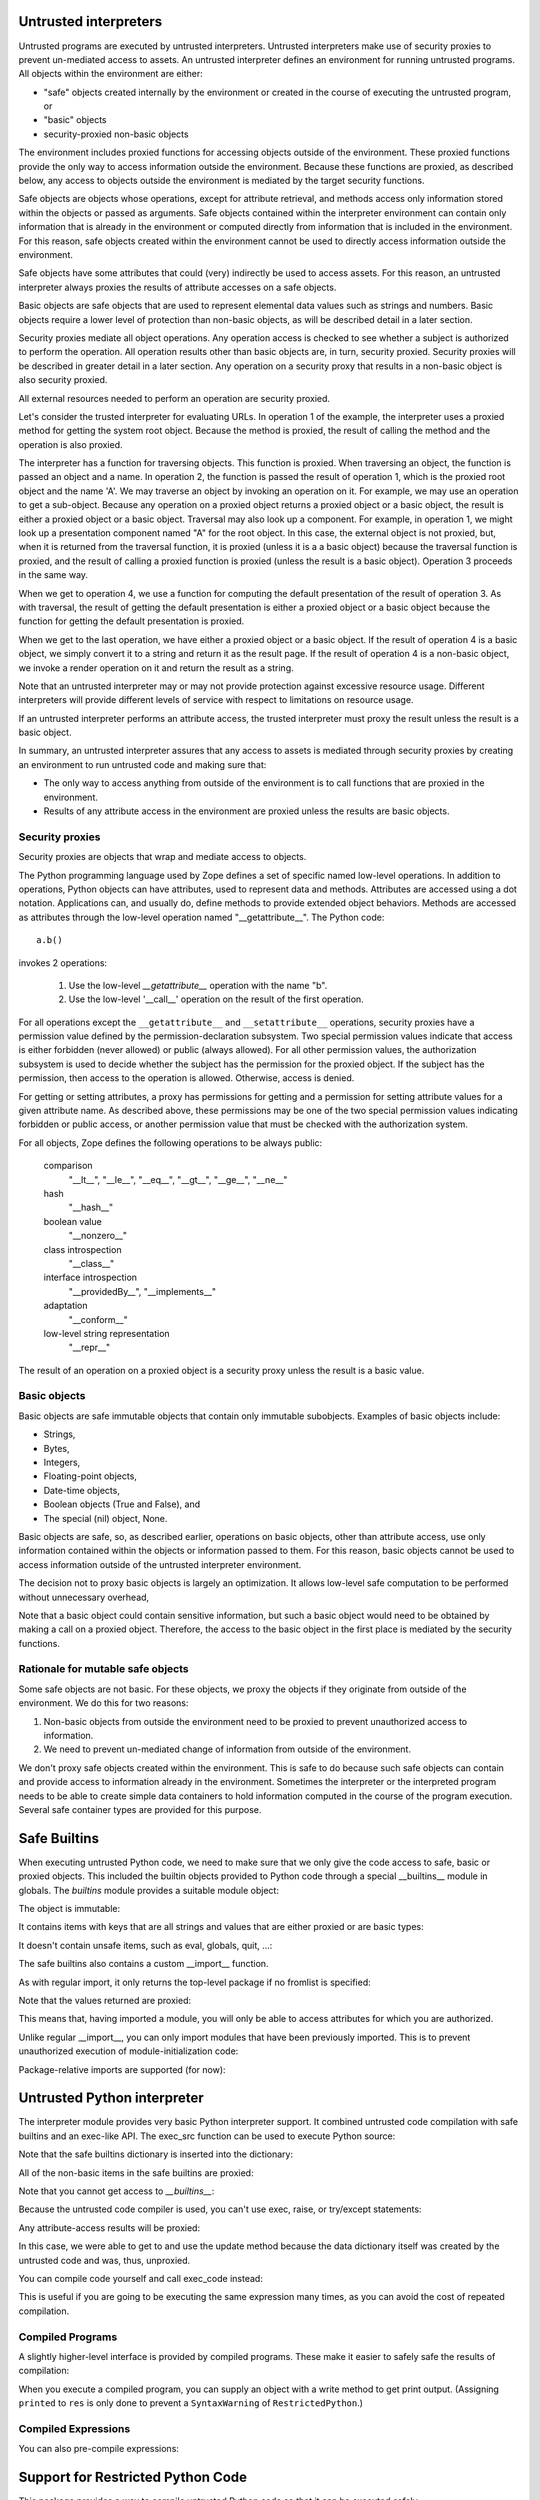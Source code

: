 Untrusted interpreters
======================

Untrusted programs are executed by untrusted interpreters.  Untrusted
interpreters make use of security proxies to prevent un-mediated
access to assets.  An untrusted interpreter defines an environment for
running untrusted programs. All objects within the environment are
either:

- "safe" objects created internally by the environment or created in
  the course of executing the untrusted program, or

- "basic" objects

- security-proxied non-basic objects

The environment includes proxied functions for accessing objects
outside of the environment.  These proxied functions provide the only
way to access information outside the environment.  Because these
functions are proxied, as described below, any access to objects
outside the environment is mediated by the target security functions.

Safe objects are objects whose operations, except for attribute
retrieval, and methods access only information stored within the
objects or passed as arguments.  Safe objects contained within the
interpreter environment can contain only information that is already
in the environment or computed directly from information that is
included in the environment. For this reason, safe objects created
within the environment cannot be used to directly access information
outside the environment.

Safe objects have some attributes that could (very) indirectly be used
to access assets. For this reason, an untrusted interpreter always
proxies the results of attribute accesses on a safe objects.

Basic objects are safe objects that are used to represent elemental
data values such as strings and numbers.  Basic objects require a
lower level of protection than non-basic objects, as will be described
detail in a later section.

Security proxies mediate all object operations.  Any operation
access is checked to see whether a subject is authorized to perform
the operation.  All operation results other than basic objects are, in
turn, security proxied.  Security proxies will be described in greater
detail in a later section.  Any operation on a security proxy that
results in a non-basic object is also security proxied.

All external resources needed to perform an operation are security
proxied.

Let's consider the trusted interpreter for evaluating URLs.  In
operation 1 of the example, the interpreter uses a proxied method for
getting the system root object.  Because the method is proxied, the
result of calling the method and the operation is also proxied.

The interpreter has a function for traversing objects.  This function
is proxied.  When traversing an object, the function is passed an
object and a name.  In operation 2, the function is passed the result
of operation 1, which is the proxied root object and the name 'A'.  We
may traverse an object by invoking an operation on it.  For example,
we may use an operation to get a sub-object. Because any operation on a
proxied object returns a proxied object or a basic object, the result
is either a proxied object or a basic object.  Traversal may also look
up a component.  For example, in operation 1, we might look up a
presentation component named "A" for the root object.  In this case,
the external object is not proxied, but, when it is returned from the
traversal function, it is proxied (unless it is a a basic object)
because the traversal function is proxied, and the result of calling a
proxied function is proxied (unless the result is a basic object).
Operation 3 proceeds in the same way.

When we get to operation 4, we use a function for computing the
default presentation of the result of operation 3. As with traversal,
the result of getting the default presentation is either a proxied
object or a basic object because the function for getting the default
presentation is proxied.

When we get to the last operation, we have either a proxied object or a
basic object.  If the result of operation 4 is a basic object, we
simply convert it to a string and return it as the result page.  If
the result of operation 4 is a non-basic object, we invoke a render
operation on it and return the result as a string.

Note that an untrusted interpreter may or may not provide protection
against excessive resource usage.  Different interpreters will provide
different levels of service with respect to limitations on resource
usage.

If an untrusted interpreter performs an attribute access, the trusted
interpreter must proxy the result unless the result is a basic object.

In summary, an untrusted interpreter assures that any access to assets
is mediated through security proxies by creating an environment to run
untrusted code and making sure that:

- The only way to access anything from outside of the environment is
  to call functions that are proxied in the environment.

- Results of any attribute access in the environment are proxied
  unless the results are basic objects.

Security proxies
----------------

Security proxies are objects that wrap and mediate access to objects.

The Python programming language used by Zope defines a set of specific
named low-level operations.  In addition to operations, Python objects
can have attributes, used to represent data and methods.  Attributes
are accessed using a dot notation. Applications can, and usually do,
define methods to provide extended object behaviors.  Methods are
accessed as attributes through the low-level operation named
"__getattribute__".  The Python code::

   a.b()

invokes 2 operations:

  1. Use the low-level `__getattribute__` operation with the name "b".

  2. Use the low-level '__call__' operation on the result of the first
     operation.

For all operations except the ``__getattribute__`` and
``__setattribute__`` operations, security proxies have a permission
value defined by the permission-declaration subsystem.  Two special
permission values indicate that access is either forbidden (never
allowed) or public (always allowed).  For all other permission values,
the authorization subsystem is used to decide whether the subject has
the permission for the proxied object.  If the subject has the
permission, then access to the operation is allowed. Otherwise, access
is denied.

For getting or setting attributes, a proxy has permissions for getting
and a permission for setting attribute values for a given attribute
name.  As described above, these permissions may be one of the two
special permission values indicating forbidden or public access, or
another permission value that must be checked with the authorization
system.

For all objects, Zope defines the following operations to be always public:

  comparison
     "__lt__", "__le__", "__eq__", "__gt__", "__ge__", "__ne__"

  hash
     "__hash__"

  boolean value
     "__nonzero__"

  class introspection
     "__class__"

  interface introspection
    "__providedBy__", "__implements__"

  adaptation
    "__conform__"

  low-level string representation
    "__repr__"

The result of an operation on a proxied object is a security proxy
unless the result is a basic value.

Basic objects
-------------

Basic objects are safe immutable objects that contain only immutable
subobjects. Examples of basic objects include:

- Strings,

- Bytes,

- Integers,

- Floating-point objects,

- Date-time objects,

- Boolean objects (True and False), and

- The special (nil) object, None.

Basic objects are safe, so, as described earlier, operations on basic
objects, other than attribute access, use only information contained
within the objects or information passed to them.  For this reason,
basic objects cannot be used to access information outside of the
untrusted interpreter environment.

The decision not to proxy basic objects is largely an optimization.
It allows low-level safe computation to be performed without
unnecessary overhead,

Note that a basic object could contain sensitive information, but such
a basic object would need to be obtained by making a call on a proxied
object.  Therefore, the access to the basic object in the first place
is mediated by the security functions.

Rationale for mutable safe objects
----------------------------------

Some safe objects are not basic. For these objects, we proxy the
objects if they originate from outside of the environment.  We do this
for two reasons:

1. Non-basic objects from outside the environment need to be proxied
   to prevent unauthorized access to information.

2. We need to prevent un-mediated change of information from outside of
   the environment.

We don't proxy safe objects created within the environment.  This is
safe to do because such safe objects can contain and provide access to
information already in the environment.  Sometimes the interpreter or
the interpreted program needs to be able to create simple data
containers to hold information computed in the course of the program
execution.  Several safe container types are provided for this
purpose.


Safe Builtins
=============

When executing untrusted Python code, we need to make sure that we
only give the code access to safe, basic or proxied objects. This
included the builtin objects provided to Python code through a special
__builtins__ module in globals.  The `builtins` module provides a
suitable module object:

.. doctest::

   >>> from zope.untrustedpython.builtins import SafeBuiltins
   >>> d = {'__builtins__': SafeBuiltins}
   >>> exec('x = str(1)', d)
   >>> d['x']
   '1'

The object is immutable:

.. doctest::

   >>> SafeBuiltins.foo = 1
   Traceback (most recent call last):
   ...
   AttributeError: foo

   >>> del SafeBuiltins['getattr']
   Traceback (most recent call last):
   ...
   TypeError: object does not support item deletion

It contains items with keys that are all strings and values that are
either proxied or are basic types:

.. doctest::

   >>> from zope.security.proxy import Proxy
   >>> for key, value in SafeBuiltins.__dict__.items():
   ...     if not isinstance(key, str):
   ...         raise TypeError(key)
   ...     if value is not None and not isinstance(value, (Proxy, int, str)):
   ...         raise TypeError(value, key)

It doesn't contain unsafe items, such as eval, globals, quit, ...:

.. doctest::

   >>> SafeBuiltins.eval
   Traceback (most recent call last):
   ...
   AttributeError: 'ImmutableModule' object has no attribute 'eval'
   >>> SafeBuiltins.globals
   Traceback (most recent call last):
   ...
   AttributeError: 'ImmutableModule' object has no attribute 'globals'
   >>> SafeBuiltins.quit
   Traceback (most recent call last):
   ...
   AttributeError: 'ImmutableModule' object has no attribute 'quit'

The safe builtins also contains a custom __import__ function.

.. doctest::

   >>> imp = SafeBuiltins.__import__

As with regular import, it only returns the top-level package if no
fromlist is specified:

.. doctest::

   >>> import zope.security
   >>> imp('zope.security') == zope
   True
   >>> imp('zope.security', {}, {}, ['*']) == zope.security
   True

Note that the values returned are proxied:

.. doctest::

   >>> type(imp('zope.security')) is Proxy
   True

This means that, having imported a module, you will only be able to
access attributes for which you are authorized.

Unlike regular __import__, you can only import modules that have been
previously imported.  This is to prevent unauthorized execution of
module-initialization code:

.. doctest::

   >>> security = zope.security
   >>> import sys
   >>> del sys.modules['zope.security']
   >>> imp('zope.security')
   Traceback (most recent call last):
   ...
   ImportError: zope.security

   >>> sys.modules['zope.security'] = security

Package-relative imports are supported (for now):

.. doctest::

   >>> imp('security', {'__name__': 'zope', '__path__': []}) == security
   True
   >>> imp('security', {'__name__': 'zope.foo'}) == zope.security
   True


Untrusted Python interpreter
============================

The interpreter module provides very basic Python interpreter
support.  It combined untrusted code compilation with safe builtins
and an exec-like API.  The exec_src function can be used to execute
Python source:

.. doctest::

   >>> from zope.untrustedpython.interpreter import exec_src
   >>> d = {}
   >>> exec_src("x=1", d)
   >>> d['x']
   1

   >>> exec_src("x=getattr", d)

Note that the safe builtins dictionary is inserted into the
dictionary:

.. doctest::

   >>> from zope.untrustedpython.builtins import SafeBuiltins
   >>> d['__builtins__'] == SafeBuiltins
   True

All of the non-basic items in the safe builtins are proxied:

.. doctest::

   >>> exec_src('str=str', d)
   >>> from zope.security.proxy import Proxy
   >>> import platform
   >>> IS_PYPY = platform.python_implementation() == 'PyPy'
   >>> # PyPy does not support proxies.
   >>> True if IS_PYPY else type(d['str']) is Proxy
   True

Note that you cannot get access to `__builtins__`:

.. doctest::

   >>> exec_src('__builtins__.__dict__["x"] = 1', d)
   Traceback (most recent call last):
   ...
   SyntaxError: ('Line 1: "__dict__" is an invalid attribute name because it starts with "_".', 'Line 1: "__builtins__" is an invalid variable name because it starts with "_"')

Because the untrusted code compiler is used, you can't use exec,
raise, or try/except statements:

.. doctest::

   >>> exec_src("exec('x=1'"), d)
   Traceback (most recent call last):
   ...
   SyntaxError: Line 1: exec calls are not supported

Any attribute-access results will be proxied:

.. doctest::

   >>> exec_src("data = {}\nupdate = data.update\nupdate({'x': 'y'})", d)
   >>> type(d['update']) is Proxy
   True

In this case, we were able to get to and use the update method because
the data dictionary itself was created by the untrusted code and was,
thus, unproxied.

You can compile code yourself and call exec_code instead:

.. doctest::

   >>> from zope.untrustedpython.rcompile import compile
   >>> code = compile('x=2', '<mycode>', 'exec')
   >>> d = {}
   >>> from zope.untrustedpython.interpreter import exec_code
   >>> exec_code(code, d)
   >>> d['x']
   2

This is useful if you are going to be executing the same expression
many times, as you can avoid the cost of repeated compilation.

Compiled Programs
-----------------

A slightly higher-level interface is provided by compiled programs.
These make it easier to safely safe the results of compilation:

.. doctest::

   >>> from zope.untrustedpython.interpreter import CompiledProgram
   >>> p = CompiledProgram('x=2')
   >>> d = {}
   >>> p.exec_(d)
   >>> d['x']
   2

When you execute a compiled program, you can supply an object with a
write method to get print output. (Assigning ``printed`` to ``res`` is only
done to prevent a ``SyntaxWarning`` of ``RestrictedPython``.)

.. doctest::

   >>> p = CompiledProgram('print("Hello world!"); res=printed')
   >>> import io
   >>> f = io.StringIO()
   >>> p.exec_({}, output=f)
   >>> f.getvalue()
   'Hello world!\n'


Compiled Expressions
--------------------

You can also pre-compile expressions:

.. doctest::

   >>> from zope.untrustedpython.interpreter import CompiledExpression
   >>> p = CompiledExpression('x*2')
   >>> p.eval({'x': 2})
   4

Support for Restricted Python Code
==================================

This package provides a way to compile
untrusted Python code so that it can be executed safely.

This form of restricted Python assumes that security proxies will be
used to protect assets.  Given this, the only thing that actually
needs to be done differently by the generated code is to:

- Ensure that all attribute lookups go through a safe version of the getattr()
  function that's been provided in the built-in functions used in the
  execution environment.

- Prevent exec statements. (Later, we could possibly make exec safe.)

- Print statements always go to an output that is provided as a
  global, rather than having an implicit sys.output.

- Prevent try/except and raise statements. This is mainly because they
  don't work properly in the presence of security proxies.  Try/except
  statements will be made to work in the future.

No other special treatment is needed to support safe expression
evaluation.

The implementation makes use of the `RestrictedPython` package,
originally written for Zope 2.  There is a new AST re-writer in
`zope.untrustedpython.transformer` which performs the
tree-transformation, and a top-level `compile()` function in
`zope.untrustedpython.rcompile`; the later is what client
applications are expected to use.

The signature of the `compile()` function is very similar to that of
Python's built-in `compile()` function::

  compile(source, filename, mode)

Using it is equally simple:

.. doctest::

   >>> from zope.untrustedpython.rcompile import compile

   >>> code = compile("21 * 2", "<string>", "eval")
   >>> eval(code)
   42

What's interesting about the restricted code is that all attribute
lookups go through the ``_getattr_`` function. (This is not a typo, the name *
actually single underscore getattr single underscore, see
https://restrictedpython.readthedocs.io/en/latest/usage/policy.html?highlight=_getattr_#implementing-a-policy for details.)
It is generally provided as a built-in function in the restricted environment:

.. doctest::

   >>> def mygetattr(object, name, default="Yahoo!"):
   ...     marker = []
   ...     print("Looking up", name)
   ...     if getattr(object, name, marker) is marker:
   ...         return default
   ...     else:
   ...         return "Yeehaw!"

   >>> import builtins
   >>> builtins = builtins.__dict__.copy()

   >>> def reval(source):
   ...     code = compile(source, "README.txt", "eval")
   ...     globals = {"__builtins__": builtins,
   ...                "_getattr_": mygetattr}
   ...     return eval(code, globals, {})

   >>> reval("(42).real")
   Looking up real
   'Yeehaw!'
   >>> reval("(42).not_really_there")
   Looking up not_really_there
   'Yahoo!'
   >>> reval("(42).foo.not_really_there")
   Looking up foo
   Looking up not_really_there
   'Yahoo!'

This allows a `getattr()` to be used that ensures the result of
evaluation is a security proxy.

To compile code with statements, use exec or single:

.. doctest::

   >>> exec(compile("x = 1", "<string>", "exec"), globals())
   >>> x
   1

Trying to compile exec, raise or try/except statements gives
syntax errors:

.. doctest::

   >>> compile("exec('x = 2')", "<string>", "exec")
   Traceback (most recent call last):
   ...
   SyntaxError: Line 1: exec statements are not supported

   >>> compile("raise KeyError('x')", "<string>", "exec")
   Traceback (most recent call last):
   ...
   SyntaxError: Line 1: raise statements are not supported

   >>> compile("try: pass\nexcept: pass", "<string>", "exec")
   Traceback (most recent call last):
   ...
   SyntaxError: Line 1: try/except statements are not supported
